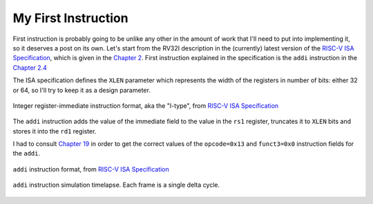 My First Instruction
====================

.. post::
   :author: Bogdan
   :category: RISC-V

.. _RISC-V ISA Specification: https://content.riscv.org/wp-content/uploads/2017/05/riscv-spec-v2.2.pdf

First instruction is probably going to be unlike any other in the amount of work that I'll need to put into implementing it, so it deserves a post on its own. Let's start from the RV32I description in the (currently) latest version of the `RISC-V ISA Specification`_, which is given in the `Chapter 2 <https://content.riscv.org/wp-content/uploads/2017/05/riscv-spec-v2.2.pdf#page=21>`_. First instruction explained in the specification is the ``addi`` instruction in the `Chapter 2.4 <https://content.riscv.org/wp-content/uploads/2017/05/riscv-spec-v2.2.pdf#page=25>`_

The ISA specification defines the ``XLEN`` parameter which represents the width of the registers in number of bits: either 32 or 64, so I'll try to keep it as a design parameter. 

.. figure:: images/integer-register-immediate-instruction.png
   :align: center

   Integer register-immediate instruction format, aka the "I-type", from `RISC-V ISA Specification`_

The ``addi`` instruction adds the value of the immediate field to the value in the ``rs1`` register, truncates it to ``XLEN`` bits and stores it into the ``rd1`` register.

I had to consult `Chapter 19 <https://content.riscv.org/wp-content/uploads/2017/05/riscv-spec-v2.2.pdf#page=25>`_ in order to get the correct values of the ``opcode=0x13`` and ``funct3=0x0`` instruction fields for the ``addi``. 

.. figure:: images/addi-instruction-field-value.png
    :align: center

    ``addi`` instruction format, from `RISC-V ISA Specification`_


.. figure:: images/addi-timelapse.gif
    :align: center

    ``addi`` instruction simulation timelapse. Each frame is a single delta cycle.


